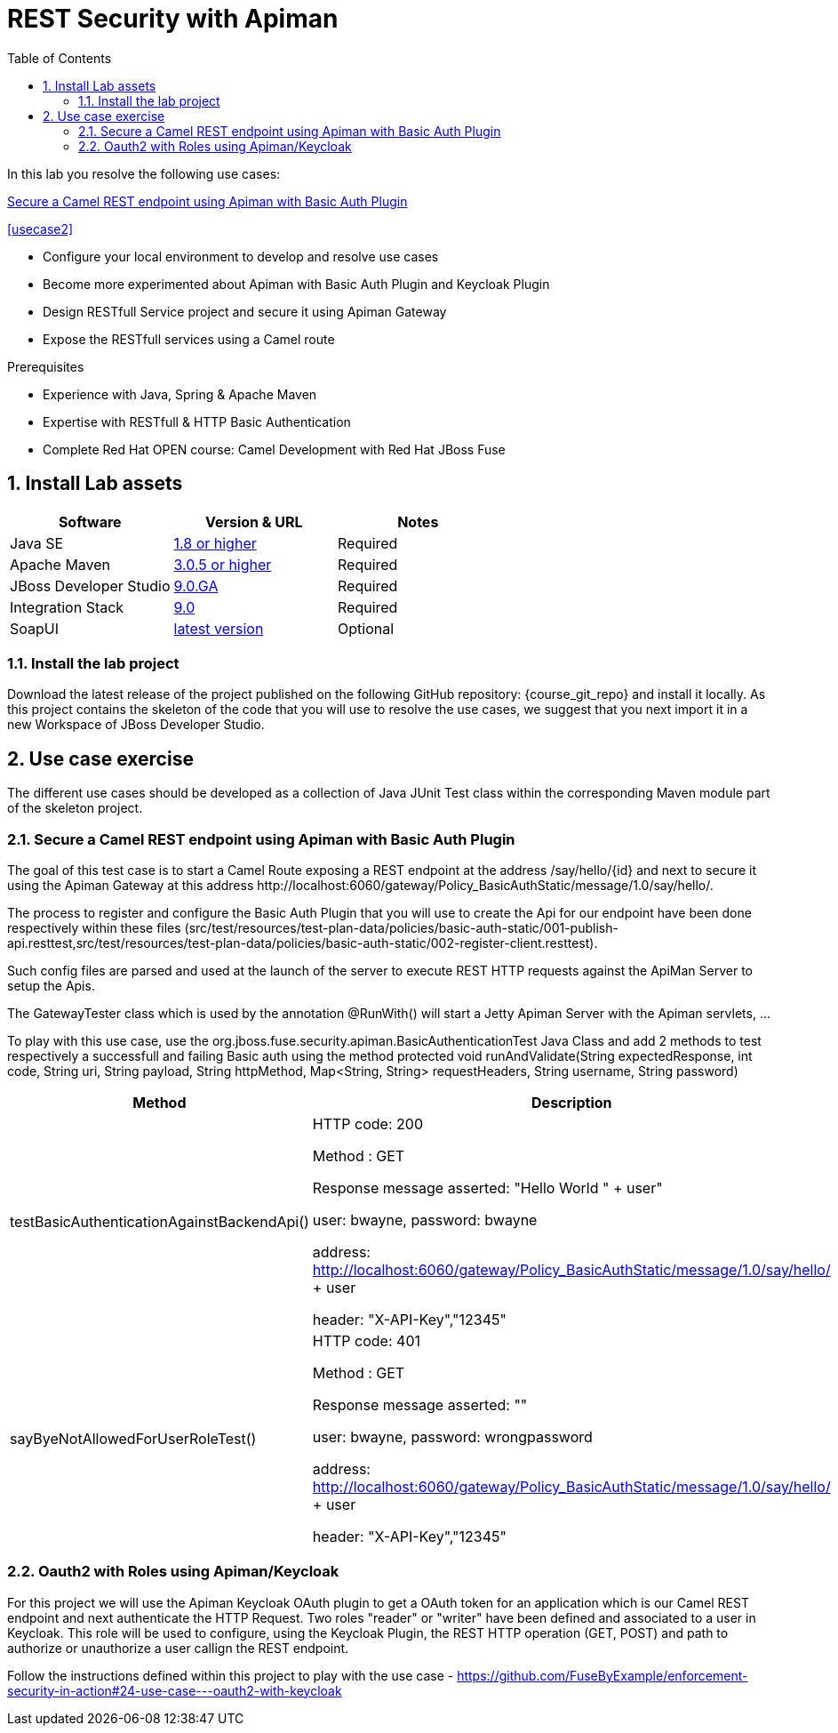 :noaudio:
:sourcedir: ../code/security-ws/src/test/java
:toc2:

= REST Security with Apiman

In this lab you resolve the following use cases:

<<usecase1>>

<<usecase2>>

* Configure your local environment to develop and resolve use cases
* Become more experimented about Apiman with Basic Auth Plugin and Keycloak Plugin
* Design RESTfull Service project and secure it using Apiman Gateway
* Expose the RESTfull services using a Camel route

.Prerequisites
* Experience with Java, Spring & Apache Maven
* Expertise with RESTfull & HTTP Basic Authentication
* Complete Red Hat OPEN course: Camel Development with Red Hat JBoss Fuse

:numbered:
== Install Lab assets

|===
| Software | Version & URL | Notes |

| Java SE | http://www.oracle.com/technetwork/java/javase/downloads/index.html[1.8 or higher] | Required |
| Apache Maven | http://maven.apache.org[3.0.5 or higher] | Required |
| JBoss Developer Studio | http://www.jboss.org/products/devstudio/overview/[9.0.GA] | Required |
| Integration Stack | https://devstudio.jboss.com/9.0/stable/updates/[9.0] | Required |
| SoapUI | http://sourceforge.net/projects/soapui/files/[latest version] | Optional |
|===

=== Install the lab project

Download the latest release of the project published on the following GitHub repository: {course_git_repo} and install it locally. As this project contains the skeleton of the code
that you will use to resolve the use cases, we suggest that you next import it in a new Workspace of JBoss Developer Studio.


== Use case exercise

The different use cases should be developed as a collection of Java JUnit Test class within the corresponding Maven module part of the skeleton project.

[[usecase1]]
=== Secure a Camel REST endpoint using Apiman with Basic Auth Plugin

The goal of this test case is to start a Camel Route exposing a REST endpoint at the address +/say/hello/{id}+ and next to secure it using the Apiman Gateway at this address +http://localhost:6060/gateway/Policy_BasicAuthStatic/message/1.0/say/hello/+.

The process to register and configure the Basic Auth Plugin that you will use to create the Api for our endpoint have been done respectively within these files (src/test/resources/test-plan-data/policies/basic-auth-static/001-publish-api.resttest,src/test/resources/test-plan-data/policies/basic-auth-static/002-register-client.resttest).

Such config files are parsed and used at the launch of the server to execute REST HTTP requests against the ApiMan Server to setup the Apis.

The GatewayTester class which is used by the annotation @RunWith() will start a Jetty Apiman Server with the Apiman servlets, ...

To play with this use case, use the +org.jboss.fuse.security.apiman.BasicAuthenticationTest+ Java Class and add 2 methods to test respectively a successfull and failing Basic auth using
the method +protected void runAndValidate(String expectedResponse, int code, String uri, String payload, String httpMethod, Map<String, String> requestHeaders, String username, String password)+

[cols="2*", options="header"]
|===
|Method
|Description

|testBasicAuthenticationAgainstBackendApi()
a|HTTP code: 200

Method : GET

Response message asserted: "Hello World " + user"

user: bwayne, password: bwayne

address: http://localhost:6060/gateway/Policy_BasicAuthStatic/message/1.0/say/hello/ + user

header: "X-API-Key","12345"

|sayByeNotAllowedForUserRoleTest()
a|HTTP code: 401

Method : GET

Response message asserted: ""

user: bwayne, password: wrongpassword

address: http://localhost:6060/gateway/Policy_BasicAuthStatic/message/1.0/say/hello/ + user

header: "X-API-Key","12345"

|===

=== Oauth2 with Roles using Apiman/Keycloak

For this project we will use the Apiman Keycloak OAuth plugin to get a OAuth token for an application which is our Camel REST endpoint and next authenticate the HTTP Request. Two roles "reader" or "writer"
have been defined and associated to a user in Keycloak. This role will be used to configure, using the Keycloak Plugin, the REST HTTP operation (GET, POST) and path to authorize or unauthorize a user
callign the REST endpoint.

Follow the instructions defined within this project to play with the use case - https://github.com/FuseByExample/enforcement-security-in-action#24-use-case---oauth2-with-keycloak

ifdef::showscript[]

:numbered!:
= Teacher info

* Time estimated : 2d

* How to evaluate the solution of the student :

** Check if the Junit Tests are passing successfully
** Review the code submitted by the student, Java classes and frameworks technology used (Spring, Blueprint, CDI, ...)
** Review the solutions proposed by the student to resolve the different use cases
** For each use case, verify the SOAP Request and response populated. They should be comparable to what you can find within the +output/ws-*+ corresponding folder

endif::showscript[]
